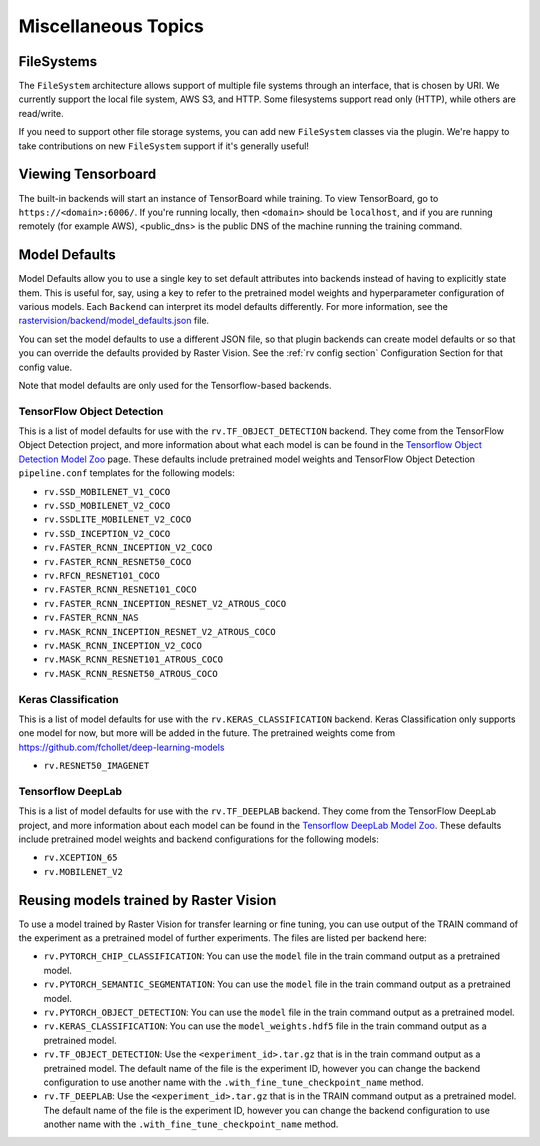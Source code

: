 Miscellaneous Topics
====================

.. _filesystem:

FileSystems
-----------

The ``FileSystem`` architecture allows support of multiple file systems through an interface, that is chosen by URI. We currently support the local file system, AWS S3, and HTTP. Some filesystems support read only (HTTP), while others are read/write.

If you need to support other file storage systems, you can add new ``FileSystem`` classes via the plugin. We're happy to take contributions on new ``FileSystem`` support if it's generally useful!

Viewing Tensorboard
-------------------

The built-in backends will start an instance of TensorBoard while training.
To view TensorBoard, go to ``https://<domain>:6006/``. If you're running locally, then ``<domain>`` should
be ``localhost``, and if you are running remotely (for example AWS), <public_dns> is the public
DNS of the machine running the training command.

.. _model defaults:

Model Defaults
--------------

Model Defaults allow you to use a single key to set default attributes into backends instead of having to explicitly state them. This is useful for, say, using a key to refer to the pretrained model weights and hyperparameter configuration of various models. Each ``Backend`` can interpret its model defaults differently. For more information, see the `rastervision/backend/model_defaults.json <https://github.com/azavea/raster-vision/blob/0.9/rastervision/backend/model_defaults.json>`_ file.

You can set the model defaults to use a different JSON file, so that plugin backends can create model defaults or so that you can override the defaults provided by Raster Vision. See the :ref:`rv config section` Configuration Section for that config value.

Note that model defaults are only used for the Tensorflow-based backends.

TensorFlow Object Detection
^^^^^^^^^^^^^^^^^^^^^^^^^^^

This is a list of model defaults for use with the ``rv.TF_OBJECT_DETECTION`` backend.
They come from the TensorFlow Object Detection  project, and more information about what
each model is can be found in the `Tensorflow Object Detection Model Zoo <https://github.com/tensorflow/models/blob/63ecef1a3513b00c01f6aed75e178636746eff71/research/object_detection/g3doc/detection_model_zoo.md>`_ page.
These defaults include pretrained model weights and TensorFlow Object Detection ``pipeline.conf``
templates for the following models:

* ``rv.SSD_MOBILENET_V1_COCO``
* ``rv.SSD_MOBILENET_V2_COCO``
* ``rv.SSDLITE_MOBILENET_V2_COCO``
* ``rv.SSD_INCEPTION_V2_COCO``
* ``rv.FASTER_RCNN_INCEPTION_V2_COCO``
* ``rv.FASTER_RCNN_RESNET50_COCO``
* ``rv.RFCN_RESNET101_COCO``
* ``rv.FASTER_RCNN_RESNET101_COCO``
* ``rv.FASTER_RCNN_INCEPTION_RESNET_V2_ATROUS_COCO``
* ``rv.FASTER_RCNN_NAS``
* ``rv.MASK_RCNN_INCEPTION_RESNET_V2_ATROUS_COCO``
* ``rv.MASK_RCNN_INCEPTION_V2_COCO``
* ``rv.MASK_RCNN_RESNET101_ATROUS_COCO``
* ``rv.MASK_RCNN_RESNET50_ATROUS_COCO``

Keras Classification
^^^^^^^^^^^^^^^^^^^^

This is a list of model defaults for use with the ``rv.KERAS_CLASSIFICATION`` backend.
Keras Classification only supports one model for now, but more will be added in the future. The
pretrained weights come from `https://github.com/fchollet/deep-learning-models <https://github.com/fchollet/deep-learning-models>`_

* ``rv.RESNET50_IMAGENET``

Tensorflow DeepLab
^^^^^^^^^^^^^^^^^^

This is a list of model defaults for use with the ``rv.TF_DEEPLAB`` backend.
They come from the TensorFlow DeepLab project, and more information about
each model can be found in the `Tensorflow DeepLab Model Zoo <https://github.com/tensorflow/models/blob/63ecef1a3513b00c01f6aed75e178636746eff71/research/deeplab/g3doc/model_zoo.md>`_.
These defaults include pretrained model weights and backend configurations for the following models:

* ``rv.XCEPTION_65``
* ``rv.MOBILENET_V2``

Reusing models trained by Raster Vision
---------------------------------------

To use a model trained by Raster Vision for transfer learning or fine tuning, you can use output of the TRAIN command of the experiment as a pretrained model of further experiments. The files are listed per backend here:

* ``rv.PYTORCH_CHIP_CLASSIFICATION``: You can use the ``model`` file in the train command output as a pretrained model.
* ``rv.PYTORCH_SEMANTIC_SEGMENTATION``: You can use the ``model`` file in the train command output as a pretrained model.
* ``rv.PYTORCH_OBJECT_DETECTION``: You can use the ``model`` file in the train command output as a pretrained model.
* ``rv.KERAS_CLASSIFICATION``: You can use the ``model_weights.hdf5`` file in the train command output as a pretrained model.
* ``rv.TF_OBJECT_DETECTION``: Use the ``<experiment_id>.tar.gz`` that is in the train command output as a pretrained model. The default name of the file is the experiment ID, however you can change the backend configuration to use another name with the ``.with_fine_tune_checkpoint_name`` method.
* ``rv.TF_DEEPLAB``: Use the ``<experiment_id>.tar.gz`` that is in the TRAIN command output as a pretrained model. The default name of the file is the experiment ID, however you can change the backend configuration to use another name with the ``.with_fine_tune_checkpoint_name`` method.
